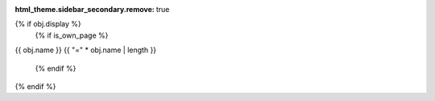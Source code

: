 :html_theme.sidebar_secondary.remove: true

{% if obj.display %}
   {% if is_own_page %}
{{ obj.name }}
{{ "=" * obj.name | length }}

   {% endif %}
.. py:{{ obj.type }}:: {% if is_own_page %}{{ obj.id }}{% else %}{{ obj.name }}{% endif %}
   {% if obj.annotation is not none %}

   :type: {% if obj.annotation %} {{ obj.annotation }}{% endif %}
   {% endif %}
   {% if obj.value is not none %}

      {% if obj.value.splitlines()|count > 1 %}
   :value: Multiline-String

   .. raw:: html

      <details><summary>Show Value</summary>

   .. code-block:: python

      {{ obj.value|indent(width=6,blank=true) }}

   .. raw:: html

      </details>

      {% else %}
   :value: {{ obj.value|truncate(100) }}
      {% endif %}
   {% endif %}

   {% if obj.docstring %}

   {{ obj.docstring|indent(3) }}
   {% endif %}
{% endif %}

.. footbibliography::